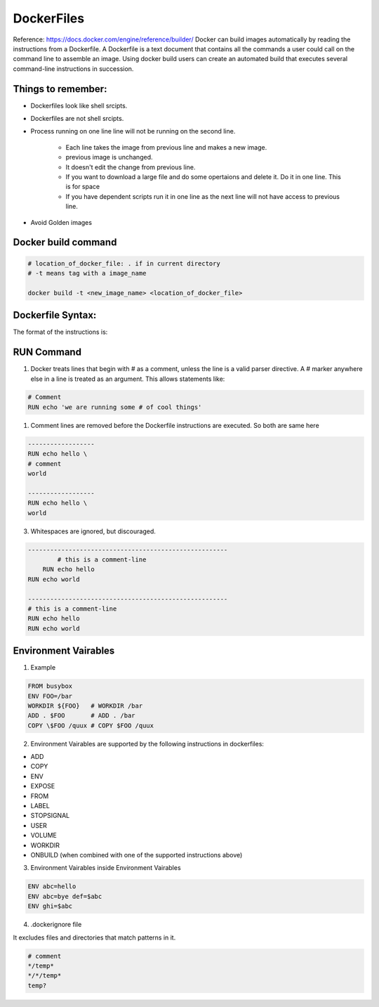 DockerFiles
============

Reference: https://docs.docker.com/engine/reference/builder/
Docker can build images automatically by reading the instructions from a Dockerfile. A Dockerfile is a text document that contains all the commands a user could call on the command line to assemble an image. Using docker build users can create an automated build that executes several command-line instructions in succession.

Things to remember:
--------------------

- Dockerfiles look like shell srcipts.
- Dockerfiles are not shell srcipts.
- Process running on one line line will not be running on the second line.

    - Each line takes the image from previous line and makes a new image.
    - previous image is unchanged.
    - It doesn't edit the change from previous line.
    - If you want to download a large file and do some opertaions and delete it. Do it in one line. This is for space
    - If you have dependent scripts run it in one line as the next line will not have access to previous line.

- Avoid Golden images


Docker build command
---------------------

.. code-block:: bash

    # location_of_docker_file: . if in current directory
    # -t means tag with a image_name
    
    docker build -t <new_image_name> <location_of_docker_file>

Dockerfile Syntax:
-------------------

The format of the instructions is:

.. code-block:: bash
    # Comment
    INSTRUCTION arguments

RUN Command
------------

1. Docker treats lines that begin with # as a comment, unless the line is a valid parser directive. A # marker anywhere else in a line is treated as an argument. This allows statements like:


.. code-block:: bash

    # Comment
    RUN echo 'we are running some # of cool things'


1. Comment lines are removed before the Dockerfile instructions are executed. So both are same here

.. code-block:: bash

    ------------------
    RUN echo hello \
    # comment
    world

    ------------------
    RUN echo hello \
    world

3. Whitespaces are ignored, but discouraged.


.. code-block:: bash

    ------------------------------------------------------
            # this is a comment-line
        RUN echo hello
    RUN echo world

    ------------------------------------------------------
    # this is a comment-line
    RUN echo hello
    RUN echo world

Environment Vairables
----------------------

1. Example

.. code-block:: bash

    FROM busybox
    ENV FOO=/bar
    WORKDIR ${FOO}   # WORKDIR /bar
    ADD . $FOO       # ADD . /bar
    COPY \$FOO /quux # COPY $FOO /quux

2. Environment Vairables are supported by the following instructions in dockerfiles:

- ADD
- COPY
- ENV
- EXPOSE
- FROM
- LABEL
- STOPSIGNAL
- USER
- VOLUME
- WORKDIR
- ONBUILD (when combined with one of the supported instructions above)

3. Environment Vairables inside Environment Vairables

.. code-block:: bash

    ENV abc=hello
    ENV abc=bye def=$abc
    ENV ghi=$abc

4. .dockerignore file

It excludes files and directories that match patterns in it.

.. code-block:: bash

    # comment
    */temp*
    */*/temp*
    temp?